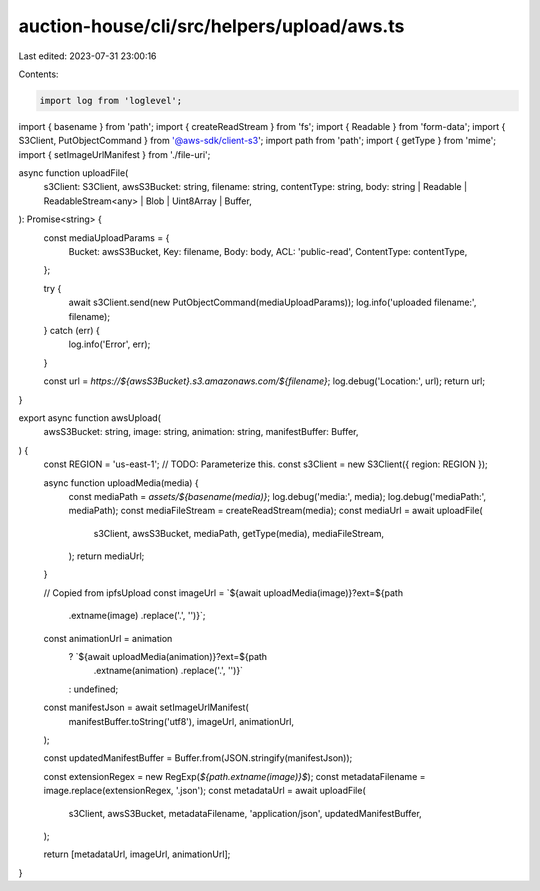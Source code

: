 auction-house/cli/src/helpers/upload/aws.ts
===========================================

Last edited: 2023-07-31 23:00:16

Contents:

.. code-block:: ts

    import log from 'loglevel';
import { basename } from 'path';
import { createReadStream } from 'fs';
import { Readable } from 'form-data';
import { S3Client, PutObjectCommand } from '@aws-sdk/client-s3';
import path from 'path';
import { getType } from 'mime';
import { setImageUrlManifest } from './file-uri';

async function uploadFile(
  s3Client: S3Client,
  awsS3Bucket: string,
  filename: string,
  contentType: string,
  body: string | Readable | ReadableStream<any> | Blob | Uint8Array | Buffer,
): Promise<string> {
  const mediaUploadParams = {
    Bucket: awsS3Bucket,
    Key: filename,
    Body: body,
    ACL: 'public-read',
    ContentType: contentType,
  };

  try {
    await s3Client.send(new PutObjectCommand(mediaUploadParams));
    log.info('uploaded filename:', filename);
  } catch (err) {
    log.info('Error', err);
  }

  const url = `https://${awsS3Bucket}.s3.amazonaws.com/${filename}`;
  log.debug('Location:', url);
  return url;
}

export async function awsUpload(
  awsS3Bucket: string,
  image: string,
  animation: string,
  manifestBuffer: Buffer,
) {
  const REGION = 'us-east-1'; // TODO: Parameterize this.
  const s3Client = new S3Client({ region: REGION });

  async function uploadMedia(media) {
    const mediaPath = `assets/${basename(media)}`;
    log.debug('media:', media);
    log.debug('mediaPath:', mediaPath);
    const mediaFileStream = createReadStream(media);
    const mediaUrl = await uploadFile(
      s3Client,
      awsS3Bucket,
      mediaPath,
      getType(media),
      mediaFileStream,
    );
    return mediaUrl;
  }

  // Copied from ipfsUpload
  const imageUrl = `${await uploadMedia(image)}?ext=${path
    .extname(image)
    .replace('.', '')}`;
  const animationUrl = animation
    ? `${await uploadMedia(animation)}?ext=${path
        .extname(animation)
        .replace('.', '')}`
    : undefined;

  const manifestJson = await setImageUrlManifest(
    manifestBuffer.toString('utf8'),
    imageUrl,
    animationUrl,
  );

  const updatedManifestBuffer = Buffer.from(JSON.stringify(manifestJson));

  const extensionRegex = new RegExp(`${path.extname(image)}$`);
  const metadataFilename = image.replace(extensionRegex, '.json');
  const metadataUrl = await uploadFile(
    s3Client,
    awsS3Bucket,
    metadataFilename,
    'application/json',
    updatedManifestBuffer,
  );

  return [metadataUrl, imageUrl, animationUrl];
}


